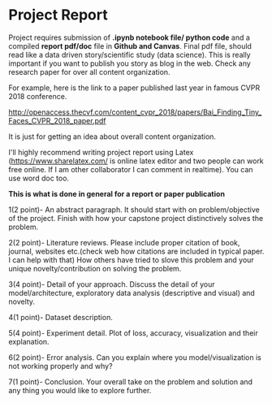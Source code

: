 * Project Report


Project requires submission of  *.ipynb notebook  file/ python code*  and a compiled *report pdf/doc* file in *Github and Canvas*.
Final pdf file, should read like a data driven story/scientific study (data science). This is really important if you want to publish you story as 
blog in the web. Check any research paper for over all content organization.

For example, here is the link to a paper published last year in famous CVPR 2018 conference.

http://openaccess.thecvf.com/content_cvpr_2018/papers/Bai_Finding_Tiny_Faces_CVPR_2018_paper.pdf

It is just for getting an idea about overall content organization.
 

I'll highly recommend writing project report using Latex (https://www.sharelatex.com/ is  online latex editor and two people can work free online. If I am other collaborator I can comment in realtime).
You can use word doc too.

*This is what is done in general for a report or paper publication*

1(2 point)- An abstract paragraph. It should start with on problem/objective of the project. Finish with how your capstone project distinctively solves the problem.

2(2 point)- Literature reviews. Please include proper citation of book, journal, websites etc.(check web how citations are included in typical  paper. I can help with that)
   How others have tried to slove this problem and your unique  novelty/contribution on solving the problem.

3(4 point)- Detail of your approach. Discuss the detail of your model/architecture, exploratory data analysis (descriptive and visual) and novelty.

4(1 point)- Dataset description.

5(4 point)- Experiment detail. Plot of loss, accuracy, visualization and their explanation.

6(2 point)- Error analysis. Can you explain where you model/visualization is not working properly and why?

7(1 point)- Conclusion. Your overall take on the problem and solution and any thing you would like to explore further.







